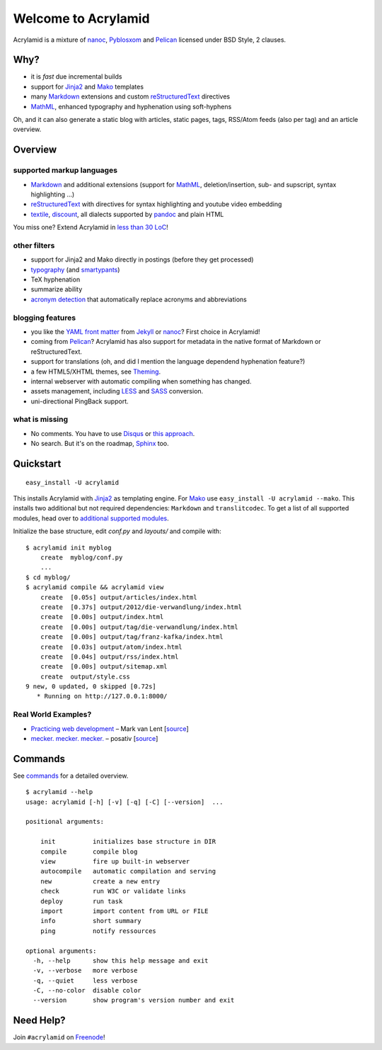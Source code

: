 Welcome to Acrylamid
====================

Acrylamid is a mixture of `nanoc <http://nanoc.stoneship.org/>`_, `Pyblosxom
<http://pyblosxom.bluesock.org/>`_ and `Pelican <http://blog.getpelican.com/>`_
licensed under BSD Style, 2 clauses.

|Build Status|_

.. _Build Status: http://travis-ci.org/posativ/acrylamid
.. |Build Status| image:: https://secure.travis-ci.org/posativ/acrylamid.png?branch=master


Why?
----

- it is *fast* due incremental builds
- support for Jinja2_ and Mako_ templates
- many Markdown_ extensions and custom reStructuredText_ directives
- MathML_, enhanced typography and hyphenation using soft-hyphens

Oh, and it can also generate a static blog with articles, static pages, tags,
RSS/Atom feeds (also per tag) and an article overview.

.. _Jinja2: http://jinja.pocoo.org/
.. _Mako: http://www.makotemplates.org/
.. _MathML: http://www1.chapman.edu/~jipsen/mathml/asciimath.html

Overview
--------

supported markup languages
~~~~~~~~~~~~~~~~~~~~~~~~~~

- Markdown_ and additional extensions (support for MathML_, deletion/insertion,
  sub- and supscript, syntax highlighting …)
- reStructuredText_ with directives for syntax highlighting and youtube video
  embedding
- textile_, discount_, all dialects supported by pandoc_ and plain HTML

You miss one? Extend Acrylamid in `less than 30 LoC`_!

.. _Markdown: http://daringfireball.net/projects/markdown/
.. _reStructuredText: http://docutils.sourceforge.net/rst.html
.. _textile: https://en.wikipedia.org/wiki/Textile_%28markup_language%29
.. _discount: http://www.pell.portland.or.us/~orc/Code/discount/
.. _pandoc: http://johnmacfarlane.net/pandoc/
.. _less than 30 LoC: https://posativ.org/git/acrylamid/blob/master/acrylamid/filters/pytextile.py

other filters
~~~~~~~~~~~~~

- support for Jinja2 and Mako directly in postings (before they get processed)
- typography_ (and smartypants_)
- TeX hyphenation
- summarize ability
- `acronym detection`_  that automatically replace acronyms and abbreviations

.. _typography: https://code.google.com/p/typogrify/
.. _smartypants: http://daringfireball.net/projects/smartypants/
.. _acronym detection: http://pyblosxom.github.com/1.5/plugins/acronyms.html

blogging features
~~~~~~~~~~~~~~~~~

- you like the `YAML front matter`_ from Jekyll_ or nanoc_? First choice in Acrylamid!
- coming from Pelican_? Acrylamid has also support for metadata in the native
  format of Markdown or reStructuredText.
- support for translations (oh, and did I mention the language dependend
  hyphenation feature?)
- a few HTML5/XHTML themes, see `Theming
  <http://posativ.org/acrylamid/theming.html>`_.
- internal webserver with automatic compiling when something has changed.
- assets management, including LESS_ and SASS_ conversion.
- uni-directional PingBack support.

.. _YAML front matter: https://github.com/mojombo/jekyll/wiki/YAML-Front-Matter
.. _Jekyll: http://jekyllrb.com/
.. _nanoc: http://nanoc.stoneship.org/
.. _LESS: http://lesscss.org/
.. _SASS: http://sass-lang.com/

what is missing
~~~~~~~~~~~~~~~

- No comments. You have to use Disqus_ or `this approach`_.
- No search. But it's on the roadmap, Sphinx_ too.

.. _Disqus: http://disqus.com/
.. _this approach: http://hezmatt.org/~mpalmer/blog/2011/07/19/static-comments-in-jekyll.html
.. _Sphinx: http://sphinx.pocoo.org/latest/

Quickstart
----------

::

    easy_install -U acrylamid

This installs Acrylamid with Jinja2_ as templating engine. For Mako_ use
``easy_install -U acrylamid --mako``. This installs two additional but not
required dependencies: ``Markdown`` and ``translitcodec``. To get a list of
all supported modules, head over to `additional supported modules`_.

.. _additional supported modules: http://posativ.org/acrylamid/installation.html#additional-supported-modules

Initialize the base structure, edit *conf.py* and *layouts/* and compile with:

::

    $ acrylamid init myblog
        create  myblog/conf.py
        ...
    $ cd myblog/
    $ acrylamid compile && acrylamid view
        create  [0.05s] output/articles/index.html
        create  [0.37s] output/2012/die-verwandlung/index.html
        create  [0.00s] output/index.html
        create  [0.00s] output/tag/die-verwandlung/index.html
        create  [0.00s] output/tag/franz-kafka/index.html
        create  [0.03s] output/atom/index.html
        create  [0.04s] output/rss/index.html
        create  [0.00s] output/sitemap.xml
        create  output/style.css
    9 new, 0 updated, 0 skipped [0.72s]
       * Running on http://127.0.0.1:8000/

Real World Examples?
~~~~~~~~~~~~~~~~~~~~

- `Practicing web development <http://www.vlent.nl/>`_ – Mark van Lent
  [`source <https://github.com/markvl/www.vlent.nl>`_]
- `mecker. mecker. mecker. <http://blog.posativ.org/>`_ – posativ
  [`source <https://github.com/posativ/blog.posativ.org/>`_]

Commands
--------

See `commands <https://posativ.org/acrylamid/commands.html>`_ for a detailed
overview.

::

    $ acrylamid --help
    usage: acrylamid [-h] [-v] [-q] [-C] [--version]  ...

    positional arguments:

        init          initializes base structure in DIR
        compile       compile blog
        view          fire up built-in webserver
        autocompile   automatic compilation and serving
        new           create a new entry
        check         run W3C or validate links
        deploy        run task
        import        import content from URL or FILE
        info          short summary
        ping          notify ressources

    optional arguments:
      -h, --help      show this help message and exit
      -v, --verbose   more verbose
      -q, --quiet     less verbose
      -C, --no-color  disable color
      --version       show program's version number and exit

Need Help?
----------

Join ``#acrylamid`` on Freenode_!

.. _Freenode: http://freenode.net/
